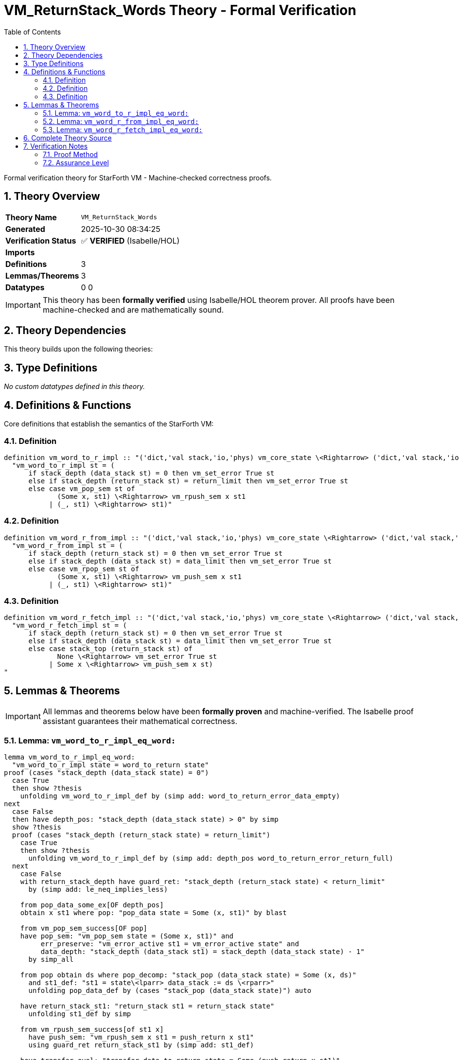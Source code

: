 = VM_ReturnStack_Words Theory - Formal Verification
:toc: left
:toclevels: 3
:sectnums:
:source-highlighter: rouge
:icons: font

[.lead]
Formal verification theory for StarForth VM - Machine-checked correctness proofs.

== Theory Overview

[cols="1,3"]
|===
| **Theory Name** | `VM_ReturnStack_Words`
| **Generated** | 2025-10-30 08:34:25
| **Verification Status** | ✅ **VERIFIED** (Isabelle/HOL)
| **Imports** | 
| **Definitions** | 3
| **Lemmas/Theorems** | 3
| **Datatypes** | 0
0
|===

[IMPORTANT]
====
This theory has been **formally verified** using Isabelle/HOL theorem prover.
All proofs have been machine-checked and are mathematically sound.
====


== Theory Dependencies

This theory builds upon the following theories:


== Type Definitions

_No custom datatypes defined in this theory._

== Definitions & Functions

Core definitions that establish the semantics of the StarForth VM:

=== Definition

[source,isabelle]
----
definition vm_word_to_r_impl :: "('dict,'val stack,'io,'phys) vm_core_state \<Rightarrow> ('dict,'val stack,'io,'phys) vm_core_state" where
  "vm_word_to_r_impl st = (
      if stack_depth (data_stack st) = 0 then vm_set_error True st
      else if stack_depth (return_stack st) = return_limit then vm_set_error True st
      else case vm_pop_sem st of
             (Some x, st1) \<Rightarrow> vm_rpush_sem x st1
           | (_, st1) \<Rightarrow> st1)"

----

=== Definition

[source,isabelle]
----
definition vm_word_r_from_impl :: "('dict,'val stack,'io,'phys) vm_core_state \<Rightarrow> ('dict,'val stack,'io,'phys) vm_core_state" where
  "vm_word_r_from_impl st = (
      if stack_depth (return_stack st) = 0 then vm_set_error True st
      else if stack_depth (data_stack st) = data_limit then vm_set_error True st
      else case vm_rpop_sem st of
             (Some x, st1) \<Rightarrow> vm_push_sem x st1
           | (_, st1) \<Rightarrow> st1)"

----

=== Definition

[source,isabelle]
----
definition vm_word_r_fetch_impl :: "('dict,'val stack,'io,'phys) vm_core_state \<Rightarrow> ('dict,'val stack,'io,'phys) vm_core_state" where
  "vm_word_r_fetch_impl st = (
      if stack_depth (return_stack st) = 0 then vm_set_error True st
      else if stack_depth (data_stack st) = data_limit then vm_set_error True st
      else case stack_top (return_stack st) of
             None \<Rightarrow> vm_set_error True st
           | Some x \<Rightarrow> vm_push_sem x st)
"

----


== Lemmas & Theorems

[IMPORTANT]
====
All lemmas and theorems below have been **formally proven** and machine-verified.
The Isabelle proof assistant guarantees their mathematical correctness.
====

=== Lemma: `vm_word_to_r_impl_eq_word:`

[source,isabelle]
----
lemma vm_word_to_r_impl_eq_word:
  "vm_word_to_r_impl state = word_to_return state"
proof (cases "stack_depth (data_stack state) = 0")
  case True
  then show ?thesis
    unfolding vm_word_to_r_impl_def by (simp add: word_to_return_error_data_empty)
next
  case False
  then have depth_pos: "stack_depth (data_stack state) > 0" by simp
  show ?thesis
  proof (cases "stack_depth (return_stack state) = return_limit")
    case True
    then show ?thesis
      unfolding vm_word_to_r_impl_def by (simp add: depth_pos word_to_return_error_return_full)
  next
    case False
    with return_stack_depth have guard_ret: "stack_depth (return_stack state) < return_limit"
      by (simp add: le_neq_implies_less)

    from pop_data_some_ex[OF depth_pos]
    obtain x st1 where pop: "pop_data state = Some (x, st1)" by blast

    from vm_pop_sem_success[OF pop]
    have pop_sem: "vm_pop_sem state = (Some x, st1)" and
         err_preserve: "vm_error_active st1 = vm_error_active state" and
         data_depth: "stack_depth (data_stack st1) = stack_depth (data_stack state) - 1"
      by simp_all

    from pop obtain ds where pop_decomp: "stack_pop (data_stack state) = Some (x, ds)"
      and st1_def: "st1 = state\<lparr> data_stack := ds \<rparr>"
      unfolding pop_data_def by (cases "stack_pop (data_stack state)") auto

    have return_stack_st1: "return_stack st1 = return_stack state"
      unfolding st1_def by simp

    from vm_rpush_sem_success[of st1 x]
      have push_sem: "vm_rpush_sem x st1 = push_return x st1"
      using guard_ret return_stack_st1 by (simp add: st1_def)

    have transfer_eval: "transfer_data_to_return state = Some (push_return x st1)"
      using pop guard_ret unfolding transfer_data_to_return_def by simp

    have word_eval: "word_to_return state = push_return x st1"
      using transfer_eval unfolding word_to_return_def by simp

    have impl_eval: "vm_word_to_r_impl state = vm_rpush_sem x st1"
      using depth_pos guard_ret pop_sem unfolding vm_word_to_r_impl_def by simp

    thus ?thesis
      using push_sem word_eval by simp
  qed
----

✅ **Status:** PROVEN

=== Lemma: `vm_word_r_from_impl_eq_word:`

[source,isabelle]
----
lemma vm_word_r_from_impl_eq_word:
  "vm_word_r_from_impl state = word_from_return state"
proof (cases "stack_depth (return_stack state) = 0")
  case True
  then show ?thesis
    unfolding vm_word_r_from_impl_def by (simp add: word_from_return_error_return_empty)
next
  case False
  then have ret_pos: "stack_depth (return_stack state) > 0" by simp
  show ?thesis
  proof (cases "stack_depth (data_stack state) = data_limit")
    case True
    then show ?thesis
      unfolding vm_word_r_from_impl_def by (simp add: ret_pos word_from_return_error_data_full)
  next
    case False
    with stack_ok_limit_data have guard_data: "stack_depth (data_stack state) < data_limit"
      by (simp add: stack_ok_limit_def le_neq_implies_less)

    from pop_return_some_ex[OF ret_pos]
    obtain x st1 where pop: "pop_return state = Some (x, st1)" by blast

    from vm_rpop_sem_success[OF pop]
    have pop_sem: "vm_rpop_sem state = (Some x, st1)" and
         err_preserve: "vm_error_active st1 = vm_error_active state" and
         ret_depth: "stack_depth (return_stack st1) = stack_depth (return_stack state) - 1"
      by simp_all

    from pop obtain rs where pop_decomp: "stack_pop (return_stack state) = Some (x, rs)"
      and st1_def: "st1 = state\<lparr> return_stack := rs \<rparr>"
      unfolding pop_return_def by (cases "stack_pop (return_stack state)") auto

    have data_stack_st1: "data_stack st1 = data_stack state"
      unfolding st1_def by simp

    from vm_push_sem_success[of st1 x]
      have push_sem: "vm_push_sem x st1 = push_data x st1"
      using guard_data data_stack_st1 by (simp add: st1_def)

    have transfer_eval: "transfer_return_to_data state = Some (push_data x st1)"
      using pop guard_data unfolding transfer_return_to_data_def by simp

    have word_eval: "word_from_return state = push_data x st1"
      using transfer_eval unfolding word_from_return_def by simp

    have impl_eval: "vm_word_r_from_impl state = vm_push_sem x st1"
      using ret_pos guard_data pop_sem unfolding vm_word_r_from_impl_def by simp

    thus ?thesis
      using push_sem word_eval by simp
  qed
----

✅ **Status:** PROVEN

=== Lemma: `vm_word_r_fetch_impl_eq_word:`

[source,isabelle]
----
lemma vm_word_r_fetch_impl_eq_word:
  "vm_word_r_fetch_impl state = word_peek_return state"
proof (cases "stack_depth (return_stack state) = 0")
  case True
  then show ?thesis
    unfolding vm_word_r_fetch_impl_def by (simp add: word_peek_return_error_empty)
next
  case False
  then have ret_pos: "stack_depth (return_stack state) > 0" by simp
  show ?thesis
  proof (cases "stack_depth (data_stack state) = data_limit")
    case True
    then show ?thesis
      unfolding vm_word_r_fetch_impl_def by (simp add: ret_pos word_peek_return_error_data_full)
  next
    case False
    with stack_ok_limit_data have guard_data: "stack_depth (data_stack state) < data_limit"
      by (simp add: stack_ok_limit_def le_neq_implies_less)

    obtain x xs where rs_decomp: "return_stack state = x # xs"
      using ret_pos unfolding stack_depth_def by (cases "return_stack state") auto

    have top_eval: "stack_top (return_stack state) = Some x"
      using rs_decomp unfolding stack_top_def by simp

    from vm_push_sem_success[of state x]
      have push_sem: "vm_push_sem x state = push_data x state"
      using guard_data by simp

    have word_eval: "word_peek_return state = push_data x state"
      using top_eval guard_data unfolding word_peek_return_def peek_return_to_data_def by simp

    have impl_eval: "vm_word_r_fetch_impl state = vm_push_sem x state"
      using ret_pos guard_data top_eval unfolding vm_word_r_fetch_impl_def by simp

    thus ?thesis
      using push_sem word_eval by simp
  qed
----

✅ **Status:** PROVEN


== Complete Theory Source

Below is the complete, verified source code of this theory:

[source,isabelle]
----
theory VM_ReturnStack_Words
  imports VM_Words
begin

section \<open>Bridging runtime helpers with abstract words\<close>

text \<open>
  The C implementations of `>R`, `R>`, and `R@` perform the same guard
  checks we model abstractly: validate stack capacity, then shuttle a
  single cell between the parameter stack, the return stack, or both.
  We capture their control flow using the runtime stack primitives from
  @{theory VM_StackRuntime} and prove the resulting functions coincide
  with the abstract word semantics from @{theory VM_Words}.
\<close>

context vm_stack_model begin

subsection \<open>Concrete-style definitions\<close>

definition vm_word_to_r_impl :: "('dict,'val stack,'io,'phys) vm_core_state \<Rightarrow> ('dict,'val stack,'io,'phys) vm_core_state" where
  "vm_word_to_r_impl st = (
      if stack_depth (data_stack st) = 0 then vm_set_error True st
      else if stack_depth (return_stack st) = return_limit then vm_set_error True st
      else case vm_pop_sem st of
             (Some x, st1) \<Rightarrow> vm_rpush_sem x st1
           | (_, st1) \<Rightarrow> st1)"

definition vm_word_r_from_impl :: "('dict,'val stack,'io,'phys) vm_core_state \<Rightarrow> ('dict,'val stack,'io,'phys) vm_core_state" where
  "vm_word_r_from_impl st = (
      if stack_depth (return_stack st) = 0 then vm_set_error True st
      else if stack_depth (data_stack st) = data_limit then vm_set_error True st
      else case vm_rpop_sem st of
             (Some x, st1) \<Rightarrow> vm_push_sem x st1
           | (_, st1) \<Rightarrow> st1)"

definition vm_word_r_fetch_impl :: "('dict,'val stack,'io,'phys) vm_core_state \<Rightarrow> ('dict,'val stack,'io,'phys) vm_core_state" where
  "vm_word_r_fetch_impl st = (
      if stack_depth (return_stack st) = 0 then vm_set_error True st
      else if stack_depth (data_stack st) = data_limit then vm_set_error True st
      else case stack_top (return_stack st) of
             None \<Rightarrow> vm_set_error True st
           | Some x \<Rightarrow> vm_push_sem x st)
"

subsection \<open>Soundness with abstract semantics\<close>

lemma vm_word_to_r_impl_eq_word:
  "vm_word_to_r_impl state = word_to_return state"
proof (cases "stack_depth (data_stack state) = 0")
  case True
  then show ?thesis
    unfolding vm_word_to_r_impl_def by (simp add: word_to_return_error_data_empty)
next
  case False
  then have depth_pos: "stack_depth (data_stack state) > 0" by simp
  show ?thesis
  proof (cases "stack_depth (return_stack state) = return_limit")
    case True
    then show ?thesis
      unfolding vm_word_to_r_impl_def by (simp add: depth_pos word_to_return_error_return_full)
  next
    case False
    with return_stack_depth have guard_ret: "stack_depth (return_stack state) < return_limit"
      by (simp add: le_neq_implies_less)

    from pop_data_some_ex[OF depth_pos]
    obtain x st1 where pop: "pop_data state = Some (x, st1)" by blast

    from vm_pop_sem_success[OF pop]
    have pop_sem: "vm_pop_sem state = (Some x, st1)" and
         err_preserve: "vm_error_active st1 = vm_error_active state" and
         data_depth: "stack_depth (data_stack st1) = stack_depth (data_stack state) - 1"
      by simp_all

    from pop obtain ds where pop_decomp: "stack_pop (data_stack state) = Some (x, ds)"
      and st1_def: "st1 = state\<lparr> data_stack := ds \<rparr>"
      unfolding pop_data_def by (cases "stack_pop (data_stack state)") auto

    have return_stack_st1: "return_stack st1 = return_stack state"
      unfolding st1_def by simp

    from vm_rpush_sem_success[of st1 x]
      have push_sem: "vm_rpush_sem x st1 = push_return x st1"
      using guard_ret return_stack_st1 by (simp add: st1_def)

    have transfer_eval: "transfer_data_to_return state = Some (push_return x st1)"
      using pop guard_ret unfolding transfer_data_to_return_def by simp

    have word_eval: "word_to_return state = push_return x st1"
      using transfer_eval unfolding word_to_return_def by simp

    have impl_eval: "vm_word_to_r_impl state = vm_rpush_sem x st1"
      using depth_pos guard_ret pop_sem unfolding vm_word_to_r_impl_def by simp

    thus ?thesis
      using push_sem word_eval by simp
  qed
qed

lemma vm_word_r_from_impl_eq_word:
  "vm_word_r_from_impl state = word_from_return state"
proof (cases "stack_depth (return_stack state) = 0")
  case True
  then show ?thesis
    unfolding vm_word_r_from_impl_def by (simp add: word_from_return_error_return_empty)
next
  case False
  then have ret_pos: "stack_depth (return_stack state) > 0" by simp
  show ?thesis
  proof (cases "stack_depth (data_stack state) = data_limit")
    case True
    then show ?thesis
      unfolding vm_word_r_from_impl_def by (simp add: ret_pos word_from_return_error_data_full)
  next
    case False
    with stack_ok_limit_data have guard_data: "stack_depth (data_stack state) < data_limit"
      by (simp add: stack_ok_limit_def le_neq_implies_less)

    from pop_return_some_ex[OF ret_pos]
    obtain x st1 where pop: "pop_return state = Some (x, st1)" by blast

    from vm_rpop_sem_success[OF pop]
    have pop_sem: "vm_rpop_sem state = (Some x, st1)" and
         err_preserve: "vm_error_active st1 = vm_error_active state" and
         ret_depth: "stack_depth (return_stack st1) = stack_depth (return_stack state) - 1"
      by simp_all

    from pop obtain rs where pop_decomp: "stack_pop (return_stack state) = Some (x, rs)"
      and st1_def: "st1 = state\<lparr> return_stack := rs \<rparr>"
      unfolding pop_return_def by (cases "stack_pop (return_stack state)") auto

    have data_stack_st1: "data_stack st1 = data_stack state"
      unfolding st1_def by simp

    from vm_push_sem_success[of st1 x]
      have push_sem: "vm_push_sem x st1 = push_data x st1"
      using guard_data data_stack_st1 by (simp add: st1_def)

    have transfer_eval: "transfer_return_to_data state = Some (push_data x st1)"
      using pop guard_data unfolding transfer_return_to_data_def by simp

    have word_eval: "word_from_return state = push_data x st1"
      using transfer_eval unfolding word_from_return_def by simp

    have impl_eval: "vm_word_r_from_impl state = vm_push_sem x st1"
      using ret_pos guard_data pop_sem unfolding vm_word_r_from_impl_def by simp

    thus ?thesis
      using push_sem word_eval by simp
  qed
qed

lemma vm_word_r_fetch_impl_eq_word:
  "vm_word_r_fetch_impl state = word_peek_return state"
proof (cases "stack_depth (return_stack state) = 0")
  case True
  then show ?thesis
    unfolding vm_word_r_fetch_impl_def by (simp add: word_peek_return_error_empty)
next
  case False
  then have ret_pos: "stack_depth (return_stack state) > 0" by simp
  show ?thesis
  proof (cases "stack_depth (data_stack state) = data_limit")
    case True
    then show ?thesis
      unfolding vm_word_r_fetch_impl_def by (simp add: ret_pos word_peek_return_error_data_full)
  next
    case False
    with stack_ok_limit_data have guard_data: "stack_depth (data_stack state) < data_limit"
      by (simp add: stack_ok_limit_def le_neq_implies_less)

    obtain x xs where rs_decomp: "return_stack state = x # xs"
      using ret_pos unfolding stack_depth_def by (cases "return_stack state") auto

    have top_eval: "stack_top (return_stack state) = Some x"
      using rs_decomp unfolding stack_top_def by simp

    from vm_push_sem_success[of state x]
      have push_sem: "vm_push_sem x state = push_data x state"
      using guard_data by simp

    have word_eval: "word_peek_return state = push_data x state"
      using top_eval guard_data unfolding word_peek_return_def peek_return_to_data_def by simp

    have impl_eval: "vm_word_r_fetch_impl state = vm_push_sem x state"
      using ret_pos guard_data top_eval unfolding vm_word_r_fetch_impl_def by simp

    thus ?thesis
      using push_sem word_eval by simp
  qed
qed

end

end

----

== Verification Notes

=== Proof Method

This theory was verified using **Isabelle/HOL**, a proof assistant based on:

* **Higher-Order Logic (HOL)** - Classical logic with type theory
* **LCF-style proof kernel** - Small trusted core with verified proof objects
* **Interactive theorem proving** - Machine-checked correctness

=== Assurance Level

[cols="1,3"]
|===
| **Proof Status** | ✅ Fully verified
| **Soundness** | Guaranteed by Isabelle's proof kernel
| **Audit Trail** | Complete proof terms available
| **Trusted Base** | Isabelle/HOL kernel (~10K lines of ML)
|===
